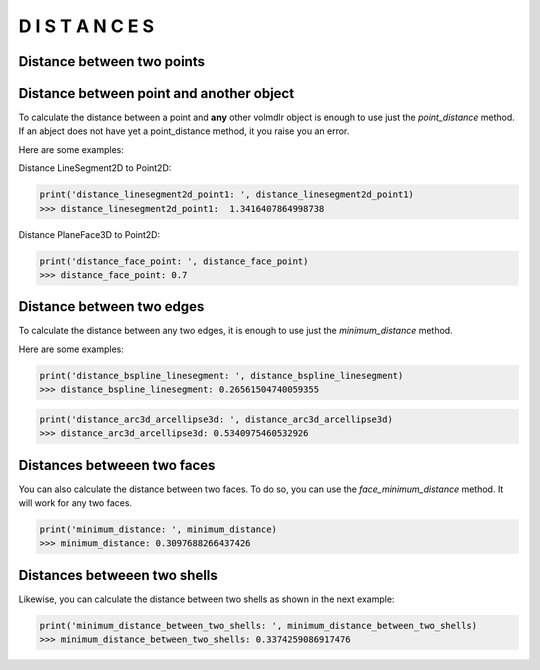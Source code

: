 =================
D I S T A N C E S
=================

Distance between two points
***************************

.. plot::
    :include-source:
    :align: center

    import volmdlr


    point1 = volmdlr.Point2D(0.0, 0.0)
    point2 = volmdlr.Point2D(1.0, 1.0)

    distance_point1_point2 = point1.point_distance(point2)
    print(distance_point1_point2)

    ax = point1.plot(color='k')
    point2.plot(ax, color='c')


Distance between point and another object
*****************************************

To calculate the distance between a point and **any** other volmdlr object is enough to use just the `point_distance` method.
If an abject does not have yet a point_distance method, it you raise you an error.

Here are some examples:

Distance LineSegment2D to Point2D:

.. plot::
    :include-source:
    :align: center

    import volmdlr
    from volmdlr import edges
    from volmdlr.core import EdgeStyle

    point1 = volmdlr.Point2D(0.0, 0.0)
    linesegment2d = edges.LineSegment2D(volmdlr.Point2D(1.0, 1.0), volmdlr.Point2D(2.0, -1))

    distance_linesegment2d_point1, other_point = linesegment2d.point_distance(point1, return_other_point=True)

    ax = point1.plot()
    linesegment2d.plot(ax, EdgeStyle(color='c'))
    other_point.plot(ax, 'g')

.. code-block:: python

   print('distance_linesegment2d_point1: ', distance_linesegment2d_point1)
   >>> distance_linesegment2d_point1:  1.3416407864998738

Distance PlaneFace3D to Point2D:

.. plot::
    :include-source:
    :align: center

    import volmdlr
    from volmdlr import faces, surfaces
    from volmdlr.core import EdgeStyle

    plane = surfaces.Plane3D(volmdlr.OXYZ)
    face = faces.PlaneFace3D.from_surface_rectangular_cut(plane, -1, 1, -1, 1)
    point = volmdlr.Point3D(0.2, -0.3, 0.7)
    distance_face_point, pt = face.point_distance(point, True)
    ax = face.plot()
    point.plot(ax, 'r')
    pt.plot(ax, 'b')

.. code-block:: python

   print('distance_face_point: ', distance_face_point)
   >>> distance_face_point: 0.7

Distance between two edges
**************************

To calculate the distance between any two edges, it is enough to use just the `minimum_distance` method.

Here are some examples:

.. plot::
    :include-source:
    :align: center

    import volmdlr
    from nurbs import utilities
    from volmdlr import edges
    from volmdlr.core import EdgeStyle

    #### DISTANCE BETWEEN A BSPLINECURVE2D AND A LINESEGMENT2D ####

    #Defining the BSplineCurve2D
    DEGREE = 3
    points = [volmdlr.Point2D(0, 0), volmdlr.Point2D(1, 1), volmdlr.Point2D(2, -1), volmdlr.Point2D(3, 0)]
    knotvector = utilities.generate_knot_vector(DEGREE, len(points))
    knot_multiplicity = [1] * len(knotvector)
    bspline1 = edges.BSplineCurve2D(DEGREE, points, knot_multiplicity, knotvector, None, False)

    #Defining the LineSegment2D
    lineseg = edges.LineSegment2D(volmdlr.Point2D(1, .5), volmdlr.Point2D(3, 1))

    #plot
    ax = bspline1.plot()
    lineseg.plot(ax, EdgeStyle('g'))
    distance_bspline_linesegment, pt1, pt2 = bspline1.minimum_distance(lineseg, True)
    pt1.plot(ax, 'r')
    pt2.plot(ax, 'b')

.. code-block:: python

   print('distance_bspline_linesegment: ', distance_bspline_linesegment)
   >>> distance_bspline_linesegment: 0.26561504740059355

.. plot::
    :include-source:
    :align: center

    import volmdlr
    from volmdlr import edges, curves
    from volmdlr.core import EdgeStyle

    #### DISTANCE BETWEEN A ARC3D AND A ARCELLIPSE3D ####

    vector1 = volmdlr.Vector3D(1, 1, 1)
    vector1 = vector1.unit_vector()
    vector2 = vector1.deterministic_unit_normal_vector()
    vector3 = vector1.cross(vector2)

    #Defining the Arc3D
    circle3d = curves.Circle3D(volmdlr.Frame3D(volmdlr.O3D, vector1, vector2, vector3), 1)
    arc3d = edges.Arc3D(circle3d,
                        start=volmdlr.Point3D(0.5773502691896258, 0.5773502691896258, 0.5773502691896258),
                        end=volmdlr.Point3D(-0.9855985596534886, -0.11957315586905026, -0.11957315586905026))

    #Defining the Ellipse3D
    ellipse3d = curves.Ellipse3D(2, 1, volmdlr.Frame3D(volmdlr.Point3D(1, 0, 1), vector3, vector1, vector2))
    arcellipse3d = edges.ArcEllipse3D(ellipse3d,
                      start=volmdlr.Point3D(0.42264973081037405, -0.5773502691896255, 0.42264973081037427),
                      end=volmdlr.Point3D(1.577350269189626, 0.5773502691896254, 1.5773502691896257))

    #plot
    ax = arc3d.plot()
    arcellipse3d.plot(ax, EdgeStyle('g'))
    distance_arc3d_arcellipse3d, pt1, pt2 = arc3d.minimum_distance(arcellipse3d, True)
    pt1.plot(ax, 'r')
    pt2.plot(ax, 'b')

.. code-block:: python

   print('distance_arc3d_arcellipse3d: ', distance_arc3d_arcellipse3d)
   >>> distance_arc3d_arcellipse3d: 0.5340975460532926

Distances betweeen two faces
****************************

You can also calculate the distance between two faces. To do so, you can use the `face_minimum_distance` method.
It will work for any two faces.

.. plot::
    :include-source:
    :align: center

    import volmdlr
    from volmdlr import surfaces, faces

    R = 0.15
    cylindricalsurface = surfaces.CylindricalSurface3D(volmdlr.OXYZ, R)
    cylindricalface = faces.CylindricalFace3D.from_surface_rectangular_cut(cylindricalsurface, 0, volmdlr.TWO_PI, -.25, .25)
    u_vector = volmdlr.Vector3D(-1, -1, -1)
    u_vector = u_vector.unit_vector()
    v_vector = u_vector.deterministic_unit_normal_vector()
    w_vector = u_vector.cross(v_vector)
    cylindrical_face_ = cylindricalface.frame_mapping(volmdlr.Frame3D(volmdlr.Point3D(-.5, .5, -.1),
                                                                      u_vector, v_vector, w_vector), 'new')
    ax = cylindricalface.plot()
    cylindrical_face_.plot(ax, 'r')
    minimum_distance, pt1, pt2 = cylindricalface.face_minimum_distance(cylindrical_face_, True)
    pt1.plot(ax, 'y')
    pt2.plot(ax, 'b')

.. code-block:: python

   print('minimum_distance: ', minimum_distance)
   >>> minimum_distance: 0.3097688266437426

Distances betweeen two shells
*****************************

Likewise, you can calculate the distance between two shells as shown in the next example:

.. plot::
    :include-source:
    :align: center

    import volmdlr
    from volmdlr import edges, curves, surfaces, wires, faces, shells
    from volmdlr.core import EdgeStyle
    import math

    # Create a random shape shell's faces
    polygon1_vol1 = wires.ClosedPolygon3D([volmdlr.Point3D(-0.1, -0.05, 0), volmdlr.Point3D(-0.15, 0.1, 0),
                       volmdlr.Point3D(0.05, 0.2, 0), volmdlr.Point3D(0.12, 0.15, 0), volmdlr.Point3D(0.1, -0.02, 0)])

    polygon2_vol1 = polygon1_vol1.rotation(volmdlr.O3D, volmdlr.Z3D, math.pi).translation(0.2*volmdlr.Z3D)
    polygon3_vol1 = polygon2_vol1.rotation(volmdlr.O3D, volmdlr.Z3D, math.pi/8).translation(0.1*(volmdlr.Z3D+volmdlr.X3D+volmdlr.Y3D))
    faces_ = [faces.Triangle3D(*points) for points in polygon1_vol1.sewing(polygon2_vol1, volmdlr.X3D, volmdlr.Y3D)] \
                                                      + [faces.Triangle3D(*points)
                                        for points in polygon2_vol1.sewing(polygon3_vol1, volmdlr.X3D, volmdlr.Y3D)]
    bottom_surface3d = surfaces.Plane3D.from_plane_vectors(volmdlr.O3D, volmdlr.X3D, volmdlr.Y3D)
    bottom_surface2d = surfaces.Surface2D(polygon1_vol1.to_2d(volmdlr.O3D, volmdlr.X3D, volmdlr.Y3D),[])

    top_surface3d = surfaces.Plane3D.from_plane_vectors(0.3*volmdlr.Z3D, volmdlr.X3D, volmdlr.Y3D)
    top_surface2d = surfaces.Surface2D(polygon3_vol1.to_2d(volmdlr.O3D, volmdlr.X3D, volmdlr.Y3D),[])

    bottom_face = faces.PlaneFace3D(bottom_surface3d, bottom_surface2d)
    top_face = faces.PlaneFace3D(top_surface3d, top_surface2d)
    faces_ += [bottom_face, top_face]

    #Instanciate shell
    shell1 = shells.ClosedShell3D(faces_)

    #Create a second shell from the first one, by rotating and translating it.
    shell2 = shell1.rotation(volmdlr.O3D, volmdlr.X3D, math.pi / 5)
    shell2 = shell2.translation(volmdlr.Vector3D(.5, .5, .5))

    #Search mimimum distance
    minimum_distance_between_two_shells, point1, point2 = shell1.minimum_distance(shell2, True)

    #plot
    ax = shell1.plot()
    shell2.plot(ax, 'r')
    point1.plot(ax, 'b')
    point2.plot(ax, 'g')

.. code-block:: python

   print('minimum_distance_between_two_shells: ', minimum_distance_between_two_shells)
   >>> minimum_distance_between_two_shells: 0.3374259086917476
